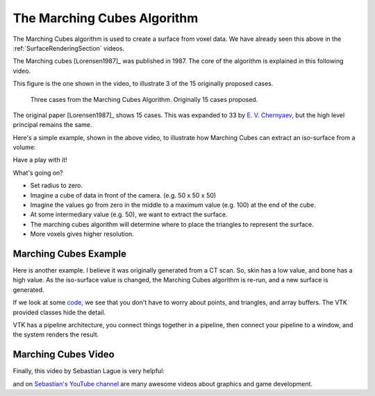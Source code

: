 .. _GraphicsMarchingCubes:

The Marching Cubes Algorithm
============================

The Marching Cubes algorithm is used to create a surface from voxel data.
We have already seen this above in the :ref:`SurfaceRenderingSection` videos.

The Marching cubes [Lorensen1987]_ was published in 1987. The core of the algorithm is explained in this following video.

.. raw:: html

    <iframe width="560" height="315" src="https://www.youtube.com/embed/NLsdLUbOvCY" frameborder="0" allow="accelerometer; autoplay; encrypted-media; gyroscope; picture-in-picture" allowfullscreen></iframe>

This figure is the one shown in the video, to illustrate 3 of the 15 originally proposed cases.

.. figure:: MarchingCubesIllustration.png
  :alt: 3 Cases from The Marching Cubes Algorithm
  :width: 600

  Three cases from the Marching Cubes Algorithm. Originally 15 cases proposed.

The original paper [Lorensen1987]_ shows 15 cases. This was expanded to 33 by `E. V. Chernyaev <https://cds.cern.ch/record/292771/files/cn-95-017.pdf>`_, but the high
level principal remains the same.

Here's a simple example, shown in the above video, to illustrate how Marching Cubes
can extract an iso-surface from a volume:

Have a play with it!

.. raw:: html

    <div style="position: relative; padding-bottom: 56.25%; height: 0; overflow: hidden; max-width: 100%; height: auto;">
        <iframe src="https://kitware.github.io/vtk-js/examples/ImageMarchingCubes/index.html" frameborder="0" allowfullscreen style="position: absolute; top: 0; left: 0; width: 100%; height: 100%;"></iframe>
    </div>

What's going on?

* Set radius to zero.
* Imagine a cube of data in front of the camera. (e.g. 50 x 50 x 50)
* Imagine the values go from zero in the middle to a maximum value (e.g. 100) at the end of the cube.
* At some intermediary value (e.g. 50), we want to extract the surface.
* The marching cubes algorithm will determine where to place the triangles to represent the surface.
* More voxels gives higher resolution.


Marching Cubes Example
----------------------

Here is another example. I believe it was originally generated from a CT scan. So, skin has a low value, and bone has a high value.
As the iso-surface value is changed, the Marching Cubes algorithm is re-run, and a new surface is generated.

.. raw:: html

    <div style="position: relative; padding-bottom: 56.25%; height: 0; overflow: hidden; max-width: 100%; height: auto;">
        <iframe src="https://kitware.github.io/vtk-js/examples/VolumeContour/index.html" frameborder="0" allowfullscreen style="position: absolute; top: 0; left: 0; width: 100%; height: 100%;"></iframe>
    </div>


If we look at some `code, <https://kitware.github.io/vtk-js/examples/VolumeContour.html#Source>`_
we see that you don't have to worry about points, and triangles, and array buffers. The VTK provided classes hide the detail.

VTK has a pipeline architecture, you connect things together in a pipeline, then connect your pipeline to a window,
and the system renders the result.


Marching Cubes Video
--------------------

Finally, this video by Sebastian Lague is very helpful:

.. raw:: html

    <iframe width="560" height="315" src="https://www.youtube.com/embed/M3iI2l0ltbE" frameborder="0" allow="accelerometer; autoplay; encrypted-media; gyroscope; picture-in-picture" allowfullscreen></iframe>

and on `Sebastian's YouTube channel <https://www.youtube.com/channel/UCmtyQOKKmrMVaKuRXz02jbQ>`_ are many awesome videos about graphics and game development.